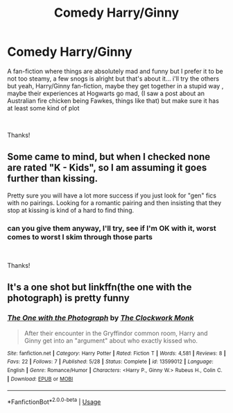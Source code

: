 #+TITLE: Comedy Harry/Ginny

* Comedy Harry/Ginny
:PROPERTIES:
:Author: Minecraftveteran13
:Score: 1
:DateUnix: 1591619570.0
:DateShort: 2020-Jun-08
:FlairText: Request
:END:
A fan-fiction where things are absolutely mad and funny but I prefer it to be not too steamy, a few snogs is alright but that's about it... i'll try the others but yeah, Harry/Ginny fan-fiction, maybe they get together in a stupid way , maybe their experiences at Hogwarts go mad, (I saw a post about an Australian fire chicken being Fawkes, things like that) but make sure it has at least some kind of plot

​

Thanks!


** Some came to mind, but when I checked none are rated "K - Kids", so I am assuming it goes further than kissing.

Pretty sure you will have a lot more success if you just look for "gen" fics with no pairings. Looking for a romantic pairing and then insisting that they stop at kissing is kind of a hard to find thing.
:PROPERTIES:
:Author: Blubberinoo
:Score: 1
:DateUnix: 1591620420.0
:DateShort: 2020-Jun-08
:END:

*** can you give them anyway, I'll try, see if I'm OK with it, worst comes to worst I skim through those parts

​

Thanks!
:PROPERTIES:
:Author: Minecraftveteran13
:Score: 1
:DateUnix: 1591620591.0
:DateShort: 2020-Jun-08
:END:


** It's a one shot but linkffn(the one with the photograph) is pretty funny
:PROPERTIES:
:Author: Aniki356
:Score: 1
:DateUnix: 1591625378.0
:DateShort: 2020-Jun-08
:END:

*** [[https://www.fanfiction.net/s/13599012/1/][*/The One with the Photograph/*]] by [[https://www.fanfiction.net/u/4971330/The-Clockwork-Monk][/The Clockwork Monk/]]

#+begin_quote
  After their encounter in the Gryffindor common room, Harry and Ginny get into an "argument" about who exactly kissed who.
#+end_quote

^{/Site/:} ^{fanfiction.net} ^{*|*} ^{/Category/:} ^{Harry} ^{Potter} ^{*|*} ^{/Rated/:} ^{Fiction} ^{T} ^{*|*} ^{/Words/:} ^{4,581} ^{*|*} ^{/Reviews/:} ^{8} ^{*|*} ^{/Favs/:} ^{22} ^{*|*} ^{/Follows/:} ^{7} ^{*|*} ^{/Published/:} ^{5/28} ^{*|*} ^{/Status/:} ^{Complete} ^{*|*} ^{/id/:} ^{13599012} ^{*|*} ^{/Language/:} ^{English} ^{*|*} ^{/Genre/:} ^{Romance/Humor} ^{*|*} ^{/Characters/:} ^{<Harry} ^{P.,} ^{Ginny} ^{W.>} ^{Rubeus} ^{H.,} ^{Colin} ^{C.} ^{*|*} ^{/Download/:} ^{[[http://www.ff2ebook.com/old/ffn-bot/index.php?id=13599012&source=ff&filetype=epub][EPUB]]} ^{or} ^{[[http://www.ff2ebook.com/old/ffn-bot/index.php?id=13599012&source=ff&filetype=mobi][MOBI]]}

--------------

*FanfictionBot*^{2.0.0-beta} | [[https://github.com/tusing/reddit-ffn-bot/wiki/Usage][Usage]]
:PROPERTIES:
:Author: FanfictionBot
:Score: 1
:DateUnix: 1591625408.0
:DateShort: 2020-Jun-08
:END:
